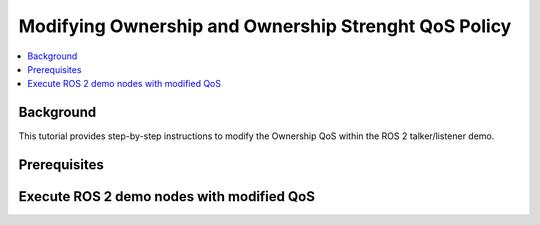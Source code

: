 .. _tutorials_qos_ownership_ownership:

Modifying Ownership and Ownership Strenght QoS Policy
=====================================================

.. contents::
    :depth: 2
    :local:
    :backlinks: none

Background
----------

This tutorial provides step-by-step instructions to modify the Ownership QoS within the ROS 2 talker/listener demo.

Prerequisites
-------------



Execute ROS 2 demo nodes with modified QoS
------------------------------------------
